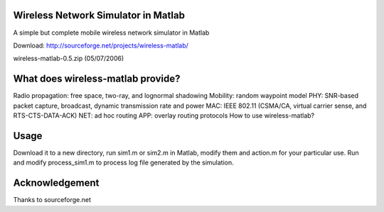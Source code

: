 Wireless Network Simulator in Matlab
====

A simple but complete mobile wireless network simulator in Matlab

Download: http://sourceforge.net/projects/wireless-matlab/

wireless-matlab-0.5.zip (05/07/2006)

What does wireless-matlab provide?
====

Radio propagation: free space, two-ray, and lognormal shadowing
Mobility: random waypoint model
PHY: SNR-based packet capture, broadcast, dynamic transmission rate and power
MAC: IEEE 802.11 (CSMA/CA, virtual carrier sense, and RTS-CTS-DATA-ACK)
NET: ad hoc routing
APP: overlay routing protocols
How to use wireless-matlab?

Usage
====

Download it to a new directory, run sim1.m or sim2.m in Matlab, modify them and action.m for your particular use. Run and modify process_sim1.m to process log file generated by the simulation.

Acknowledgement
====

Thanks to sourceforge.net